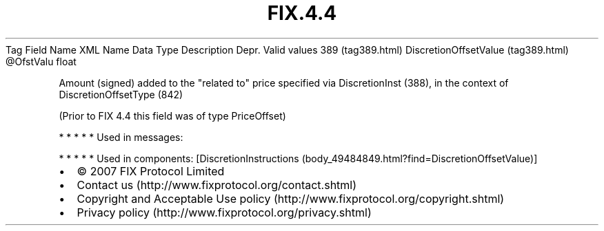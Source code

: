 .TH FIX.4.4 "" "" "Tag #389"
Tag
Field Name
XML Name
Data Type
Description
Depr.
Valid values
389 (tag389.html)
DiscretionOffsetValue (tag389.html)
\@OfstValu
float
.PP
Amount (signed) added to the "related to" price specified via
DiscretionInst (388), in the context of DiscretionOffsetType (842)
.PP
(Prior to FIX 4.4 this field was of type PriceOffset)
.PP
   *   *   *   *   *
Used in messages:
.PP
   *   *   *   *   *
Used in components:
[DiscretionInstructions (body_49484849.html?find=DiscretionOffsetValue)]

.PD 0
.P
.PD

.PP
.PP
.IP \[bu] 2
© 2007 FIX Protocol Limited
.IP \[bu] 2
Contact us (http://www.fixprotocol.org/contact.shtml)
.IP \[bu] 2
Copyright and Acceptable Use policy (http://www.fixprotocol.org/copyright.shtml)
.IP \[bu] 2
Privacy policy (http://www.fixprotocol.org/privacy.shtml)
